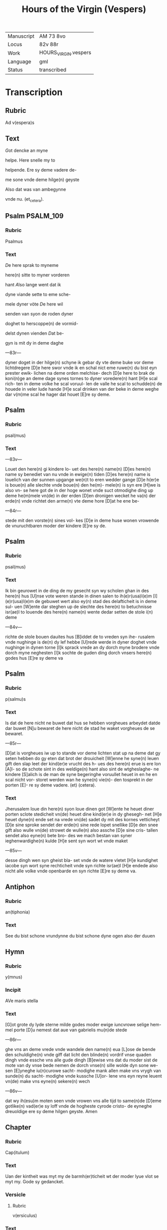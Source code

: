 #+TITLE: Hours of the Virgin (Vespers)

|------------+----------------------|
| Manuscript | AM 73 8vo            |
| Locus      | 82v 88r              |
| Work       | HOURS_VIRGIN.vespers |
| Language   | gml                  |
| Status     | transcribed          |
|------------+----------------------|

* Transcription
** Rubric
Ad v(espera)s

** Text
[[red 2][G]]ot dencke an myne

helpe. Here snelle my to

helpende. Ere sy deme vadere de- 

me sone vnde deme hilge(n) geyste 

Also dat was van ambegynne

vnde nu. (et_cetera).

** Psalm                                                          :PSALM_109:
*** Rubric
Psalmus

*** Text
[[blue 2][D]]e here sprak to myneme

here(n) sitte to myner vorderen

hant [[red][A]]lso lange went dat ik

dyne viande sette to eme sche- 

mele dyner vöte [[blue][D]]e here wil

senden van syon de roden dyner

doghet to herscoppe(n) de vormid- 

delst dynen vienden [[red][D]]at be- 

gyn is mit dy in deme daghe

---83r---

dyner doget in der hilge(n) schyne ik gebar dy vte deme buke vor deme lichtdregere [D]e here swor vnde ik en schal nict eme ruwe(n) du bist eyn prester ewik- lichen na deme orden melchise- dech [D]e here to brak de koni(n)ge an deme dage synes tornes to dyner voredere(n) hant [H]e scal rich- ten in deme volke he scal voruul- len de valle he scal to schudde(n) de houede in veler lude hande [H]e scal drinken van der beke in deme weghe dar v(m)me scal he hager dat houet [E]re sy deme.

** Psalm
*** Rubric
psal(mus)

*** Text
---83v---

Louet den here(n) gi kindere lo- uet des here(n) name(n) [D]es here(n) name sy benediet van nu vnde in ewige(n) tiden [D]es here(n) name is louelich van der sunnen upgange we(n)t to eren wedder gange [D]e h(er)e is boue(n) alle slechte vnde boue(n) den he(m)- mele(n) is syn ere [H]we is also vn- se here got de in der hoge wonet vnde suct otmodighe ding up deme he(m)mele vn(de) in der erden [D]en dronigen wecket he va(n) der erde(n) vnde richtet den arme(n) vte deme hore [D]at he ene be-

---84r---

stede mit den vorste(n) sines vol- kes [D]e in deme huse wonen vrowende de vnuruchtbaren moder der kindere [E]re sy de.

** Psalm
*** Rubric
psal(mus)

*** Text
Ik bin geurowet in de ding de my gesecht syn wy scholen ghan in des here(n) hus [U]nse vote weren stande in dinen salen to ih(e)r(usa)l(e)m [I](e)r(usa)l(e)m de gebuwet wert also ey(n) stad des delafticheit is in deme sul- uen [W]ente dar steghen up de slechte des here(n) to betuchnisse isr(ae)l to louende des here(n) name(n) wente dedar setten de stole i(n) deme

---84v---

richte de stole bouen dauites hus [B]iddet de to vreden syn ihe- rusalem vnde nughinge is de(n) dy lef hebbe [U]rede werde in dyner doghet vnde nughinge in dynen torne [I]k sprack vrede an dy dorch myne brodere vnde dorch myne neghesten [I]k sochte de guden ding dorch vnsers here(n) godes hus [E]re sy deme va

** Psalm
*** Rubric
p(salmu)s

*** Text
Is dat de here nicht ne buwet dat hus se hebben vorgheues arbeydet datde dar buwet [N]u bewaret de here nicht de stad he waket vorgheues de se bewaret.

---85r---

[D]at is vorgheues iw up to stande vor deme lichten stat up na deme dat gy seten hebben do gy eten dat brot der drouicheit [W]enne he syne(n) leuen gift den slap leet der kind(er)e vrucht des h- ues des here(n) erue is ere lon [A]l- so de schote sint in des weldige(n) hant also sint de wtgheslaghe- ne kindere [S]alich is de man de syne begeringhe voruullet heuet in en he en scal nicht vor- storet werden wan he syne(n) vie(n)- den tosprekt in der porten [E]- re sy deme vadere. (et) (cetera).

*** Text
Jherusalem loue din here(n) syon loue dinen got [W]ente he heuet diner porten sclote stedicheit vn(de) heuet dine kind(er)e in dy ghesegh- net [H]e heuet dyne(n) ende set na vrede vn(de) sadet dy mit des kornes vetticheyt [D]e sine sproke sendet der erde(n) sine rede lopet snellike [D]e den snee gift also wulle vn(de) strowet de wulle(n) also assche [D]e sine cris- tallen sendet also eyne(n) bete bro- des we mach bestan van syner ieghenwardighe(n) kulde [H]e sent syn wort wt vnde maket

---85v---

desse dingh wen syn gheist bla- set vnde de watere vletet [H]e kundighet iacobe syn wort syne rechticheit vnde syn richte isr(ae)l [H]e endede also nicht alle volke vnde openbarde en syn richte [E]re sy deme va.

** Antiphon
*** Rubric
an(tiphonia)


*** Text
See du bist schone vrundynne du bist schone dyne ogen also der duuen

** Hymn
*** Rubric
y(mnus)

*** Incipit
AVe maris stella

*** Text
[G]ot grote dy lyde sterne milde godes moder ewige iuncvrowe selige hem- mel porte [D]u nemest dat aue van gabrielis mu(n)de stede

---86r---

ghe vns an deme vrede vnde wandele den name(n) eua [L]ose de bende den schuldighe(n) vnde giff dat licht den blinde(n) vordrif vnse quaden dingh vnde essche vns alle gude dingh [B]ewise vns dat du moder sist de mote van dy vnse bede nemen de dorch vnse(n) sille wolde dyn sone we- sen [E]yneghe iu(n)curowe sacht- modighe mank allen make vns vrygh van sunde(n) du sacht- modighe vnde kussche [U]or- lene vns eyn reyne leuent vn(de) make vns eyne(n) sekere(n) wech

---86v---

dat wy ih(esu)m moten seen vnde vrowen vns alle tijd to same(n)de [D]eme gotlike(n) vad(er)e sy loff vnde de hogheste cyrode cristo- de eyneghe dreuoldige ere sy deme hilgen geyste. Amen

** Chapter
*** Rubric
Cap(itulum)

*** Text
Uan der kintheit was myt my de barmh(er)ticheit wt der moder lyue vlot se myt my. Gode sy gedancket.

*** Versicle
**** Rubric
v(ersiculus)

*** Text
Na der bort bleuest vmbeulecket Iuncurowe godes moder bidde vor vns nu vnde to allen tiden.

** Psalm                                                         :MAGNIFICAT:
*** Rubric
psalm(us)

*** Text
Myn sele scal den heren loue(n) vnde my(n) gheist hoghet sik

---87r---

an gode mynem heyle [W]en- te he heuet angeseen de othmo- dicheit syner dernen see dar van scholen my alle slechte salich spreken [W]ente he he- uet grote ding ghedaen de dar weldich is vnde syn na- me is hillich [U]nde sy(n) barm- herticheit is van slechte(n) ⟨to slecte(n)⟩ den de ene vruchte(n) [H]e heuet welde daen an syne(n) arme he vorstorte de houerdighe(n) in de- me danke synes herten [H]e settede de weldighen va(n) deme stole vnde hoghede de othmodi-

---87v---

ghen [H]e voruullede de hunger- gen myt guden dinge(n) vnde let de rike ydel [H]e entfink syn kint isr(ae)l vnde dachte syner bar- meherticheit [A]lso he ghespro- ken heft to vnseme vad(er)e abra- ha(m)me vn(de) syneme slechte ewich- liken [E]re sy deme vad(er)e.

*** Antiphon
**** Rubric
Anti(phonia)

**** Text
O du maria kum to helpe den arme(n) vnde help den cleynen de dar synt mistrostich vnde wes trostende de dar wenende synt bidde vor dat volk vnde kum vor de clerke vnde wes vorttredende vor dat ynnighe slech- te der wyues namen.

*** Collect
**** Rubric
Collecta

**** Text
---88r---

Gif here dat dyne hilghen vor vns bidden alle tijd vn(de) du here twide se barmhertkliche(n) Dorch ih(esu)m (christu)m vnsen heren Amen.
